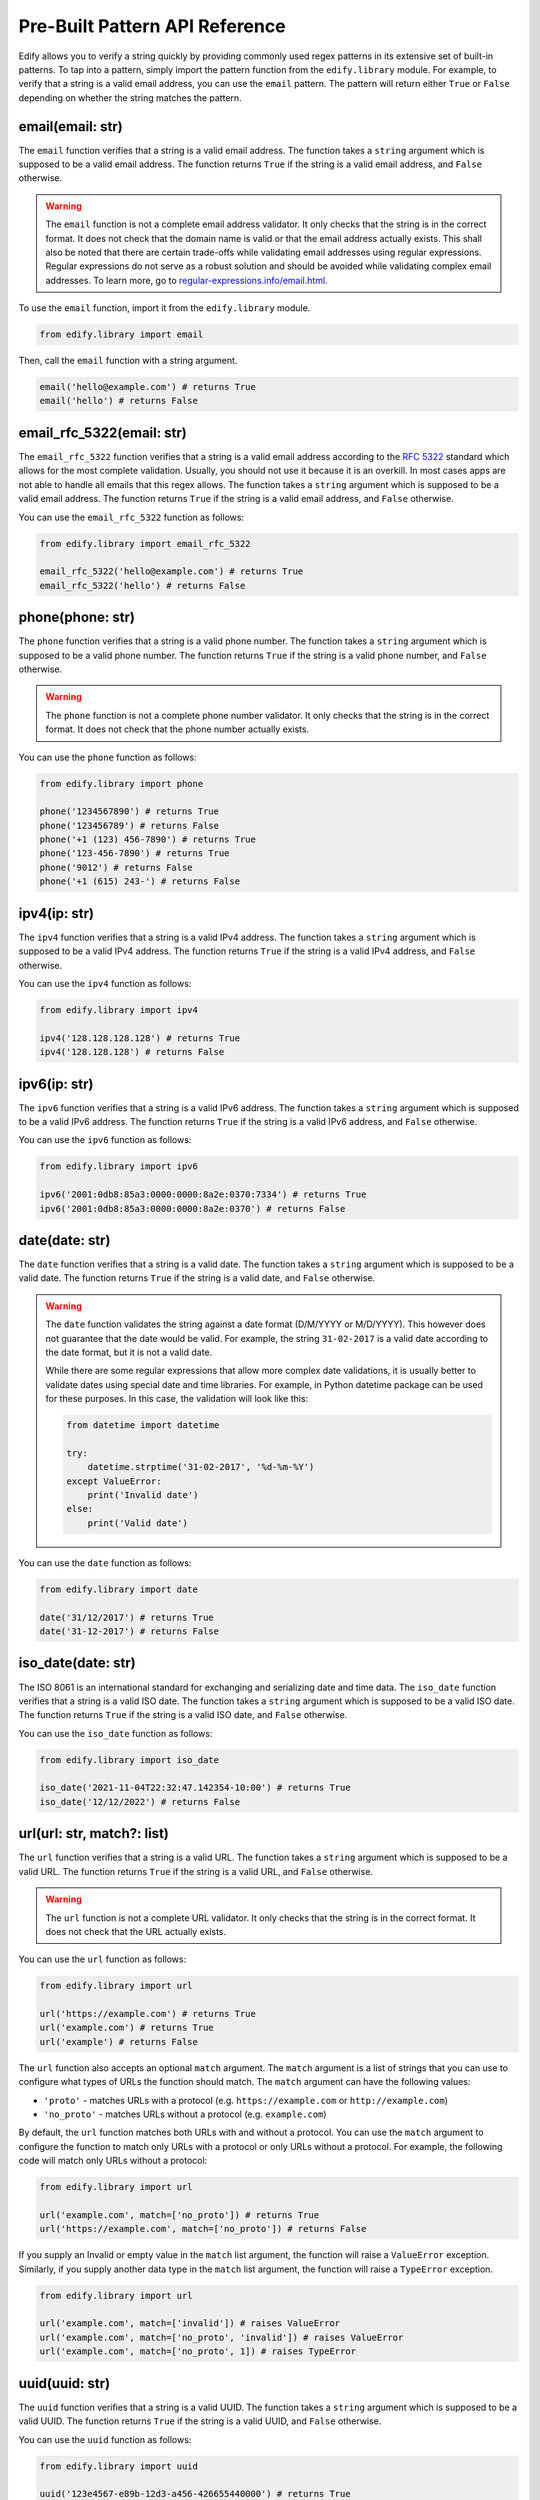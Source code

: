 .. |toggleStart| raw:: html

   <details>
   <summary style="font-size: 1.2rem; font-style: bold; cursor: pointer;">View Supported Locales</summary>

.. |toggleEnd| raw:: html

   </details>


Pre-Built Pattern API Reference
================================

Edify allows you to verify a string quickly by providing commonly used regex patterns in its extensive set of built-in patterns. To tap into a pattern, simply import the pattern function from the ``edify.library`` module. For example, to verify that a string is a valid email address, you can use the ``email`` pattern. The pattern will return either ``True`` or ``False`` depending on whether the string matches the pattern.

email(email: str)
-----------------

The ``email`` function verifies that a string is a valid email address. The function takes a ``string`` argument which is supposed to be a valid email address. The function returns ``True`` if the string is a valid email address, and ``False`` otherwise.

.. warning::

    The ``email`` function is not a complete email address validator. It only checks that the string is in the correct format. It does not check that the domain name is valid or that the email address actually exists. This shall also be noted that there are certain trade-offs while validating email addresses using regular expressions. Regular expressions do not serve as a robust solution and should be avoided while validating complex email addresses. To learn more, go to `regular-expressions.info/email.html <https://www.regular-expressions.info/email.html>`_.

To use the ``email`` function, import it from the ``edify.library`` module.

.. code-block:: python

    from edify.library import email

Then, call the ``email`` function with a string argument.

.. code-block:: python

    email('hello@example.com') # returns True
    email('hello') # returns False

email_rfc_5322(email: str)
--------------------------

The ``email_rfc_5322`` function verifies that a string is a valid email address according to the `RFC 5322 <https://tools.ietf.org/html/rfc5322>`_ standard which allows for the most complete validation. Usually, you should not use it because it is an overkill. In most cases apps are not able to handle all emails that this regex allows. The function takes a ``string`` argument which is supposed to be a valid email address. The function returns ``True`` if the string is a valid email address, and ``False`` otherwise.

You can use the ``email_rfc_5322`` function as follows:

.. code-block:: python

    from edify.library import email_rfc_5322

    email_rfc_5322('hello@example.com') # returns True
    email_rfc_5322('hello') # returns False

phone(phone: str)
-----------------

The ``phone`` function verifies that a string is a valid phone number. The function takes a ``string`` argument which is supposed to be a valid phone number. The function returns ``True`` if the string is a valid phone number, and ``False`` otherwise.

.. warning::

    The ``phone`` function is not a complete phone number validator. It only checks that the string is in the correct format. It does not check that the phone number actually exists.

You can use the ``phone`` function as follows:

.. code-block:: python

    from edify.library import phone

    phone('1234567890') # returns True
    phone('123456789') # returns False
    phone('+1 (123) 456-7890') # returns True
    phone('123-456-7890') # returns True
    phone('9012') # returns False
    phone('+1 (615) 243-') # returns False


ipv4(ip: str)
-------------

The ``ipv4`` function verifies that a string is a valid IPv4 address. The function takes a ``string`` argument which is supposed to be a valid IPv4 address. The function returns ``True`` if the string is a valid IPv4 address, and ``False`` otherwise.

You can use the ``ipv4`` function as follows:

.. code-block:: python

    from edify.library import ipv4

    ipv4('128.128.128.128') # returns True
    ipv4('128.128.128') # returns False


ipv6(ip: str)
-------------

The ``ipv6`` function verifies that a string is a valid IPv6 address. The function takes a ``string`` argument which is supposed to be a valid IPv6 address. The function returns ``True`` if the string is a valid IPv6 address, and ``False`` otherwise.

You can use the ``ipv6`` function as follows:

.. code-block:: python

    from edify.library import ipv6

    ipv6('2001:0db8:85a3:0000:0000:8a2e:0370:7334') # returns True
    ipv6('2001:0db8:85a3:0000:0000:8a2e:0370') # returns False

date(date: str)
---------------

The ``date`` function verifies that a string is a valid date. The function takes a ``string`` argument which is supposed to be a valid date. The function returns ``True`` if the string is a valid date, and ``False`` otherwise.

.. warning::
    The ``date`` function validates the string against a date format (D/M/YYYY or M/D/YYYY). This however does not guarantee that the date would be valid. For example, the string ``31-02-2017`` is a valid date according to the date format, but it is not a valid date.

    While there are some regular expressions that allow more complex date validations, it is usually better to validate dates using special date and time libraries. For example, in Python datetime package can be used for these purposes. In this case, the validation will look like this:

    .. code-block:: python

        from datetime import datetime

        try:
            datetime.strptime('31-02-2017', '%d-%m-%Y')
        except ValueError:
            print('Invalid date')
        else:
            print('Valid date')

You can use the ``date`` function as follows:

.. code-block:: python

    from edify.library import date

    date('31/12/2017') # returns True
    date('31-12-2017') # returns False

iso_date(date: str)
-------------------

The ISO 8061 is an international standard for exchanging and serializing date and time data. The ``iso_date`` function verifies that a string is a valid ISO date. The function takes a ``string`` argument which is supposed to be a valid ISO date. The function returns ``True`` if the string is a valid ISO date, and ``False`` otherwise.

You can use the ``iso_date`` function as follows:

.. code-block:: python

    from edify.library import iso_date

    iso_date('2021-11-04T22:32:47.142354-10:00') # returns True
    iso_date('12/12/2022') # returns False

url(url: str, match?: list)
---------------------------

The ``url`` function verifies that a string is a valid URL. The function takes a ``string`` argument which is supposed to be a valid URL. The function returns ``True`` if the string is a valid URL, and ``False`` otherwise.

.. warning::

    The ``url`` function is not a complete URL validator. It only checks that the string is in the correct format. It does not check that the URL actually exists.

You can use the ``url`` function as follows:

.. code-block:: python

    from edify.library import url

    url('https://example.com') # returns True
    url('example.com') # returns True
    url('example') # returns False

The ``url`` function also accepts an optional ``match`` argument. The ``match`` argument is a list of strings that you can use to configure what types of URLs the function should match. The ``match`` argument can have the following values:

* ``'proto'`` - matches URLs with a protocol (e.g. ``https://example.com`` or ``http://example.com``)
* ``'no_proto'`` - matches URLs without a protocol (e.g. ``example.com``)

By default, the ``url`` function matches both URLs with and without a protocol. You can use the ``match`` argument to configure the function to match only URLs with a protocol or only URLs without a protocol. For example, the following code will match only URLs without a protocol:

.. code-block:: python

    from edify.library import url

    url('example.com', match=['no_proto']) # returns True
    url('https://example.com', match=['no_proto']) # returns False

If you supply an Invalid or empty value in the ``match`` list argument, the function will raise a ``ValueError`` exception. Similarly, if you supply another data type in the ``match`` list argument, the function will raise a ``TypeError`` exception.

.. code-block:: python

    from edify.library import url

    url('example.com', match=['invalid']) # raises ValueError
    url('example.com', match=['no_proto', 'invalid']) # raises ValueError
    url('example.com', match=['no_proto', 1]) # raises TypeError

uuid(uuid: str)
---------------

The ``uuid`` function verifies that a string is a valid UUID. The function takes a ``string`` argument which is supposed to be a valid UUID. The function returns ``True`` if the string is a valid UUID, and ``False`` otherwise.

You can use the ``uuid`` function as follows:

.. code-block:: python

    from edify.library import uuid

    uuid('123e4567-e89b-12d3-a456-426655440000') # returns True
    uuid('123e4567-e') # returns False

zip(zip: str, locale?: str)
---------------------------

The ``zip`` function verifies that a string is a valid ZIP code. The function takes a ``string`` argument which is supposed to be a valid ZIP code. The function returns ``True`` if the string is a valid ZIP code, and ``False`` otherwise.

The ``zip`` function also accepts an optional ``locale`` argument. The ``locale`` argument is a string that you can use to configure what types of ZIP codes the function should match. You can view the ``locale`` argument values below.

|toggleStart|

.. list-table::
  :header-rows: 1

  * - Country
    - Locale

  * - Afghanistan
    - AF

  * - Albania
    - AL

  * - Algeria
    - DZ

  * - American Samoa
    - AS

  * - Andorra
    - AD

  * - Angola
    - AO

  * - Anguilla
    - AI

  * - Antigua and Barbuda
    - AG

  * - Argentina
    - AR

  * - Armenia
    - AM

  * - Aruba
    - AW

  * - Australia
    - AU

  * - Austria
    - AT

  * - Azerbaijan
    - AZ

  * - Bahamas
    - BS

  * - Bahrain
    - BH

  * - Bangladesh
    - BD

  * - Barbados
    - BB

  * - Belarus
    - BY

  * - Belgium
    - BE

  * - Belize
    - BZ

  * - Benin
    - BJ

  * - Bermuda
    - BM

  * - Bhutan
    - BT

  * - Bolivia
    - BO

  * - Bonaire
    - BQ

  * - Bosnia and Herzegovina
    - BA

  * - Botswana
    - BW

  * - Brazil
    - BR

  * - Brunei
    - BN

  * - Bulgaria
    - BG

  * - Burkina Faso
    - BF

  * - Burundi
    - BI

  * - Cambodia
    - KH

  * - Cameroon
    - CM

  * - Canada
    - CA

  * - Canary Islands
    - CI

  * - Cape Verde
    - CV

  * - Cayman Islands
    - KY

  * - Central African Republic
    - CF

  * - Chad
    - TD

  * - Channel Islands
    - CI

  * - Chile
    - CL

  * - China, People's Republic
    - CN

  * - Colombia
    - CO

  * - Comoros
    - KM

  * - Congo
    - CG

  * - Congo, The Democratic Republic of
    - CD

  * - Cook Islands
    - CK

  * - Costa Rica
    - CR

  * - Côte d'Ivoire
    - CI

  * - Croatia
    - HR

  * - Cuba
    - CU

  * - Curacao
    - CW

  * - Cyprus
    - CY

  * - Czech Republic
    - CZ

  * - Denmark
    - DK

  * - Djibouti
    - DJ

  * - Dominica
    - DM

  * - Dominican Republic
    - DO

  * - East Timor
    - TL

  * - Ecuador
    - EC

  * - Egypt
    - EG

  * - El Salvador
    - SV

  * - Eritrea
    - ER

  * - Estonia
    - EE

  * - Ethiopia
    - ET

  * - Falkland Islands
    - FK

  * - Faroe Islands
    - FO

  * - Fiji
    - FJ

  * - Finland
    - FI

  * - France
    - FR

  * - French Polynesia
    - PF

  * - Gabon
    - GA

  * - Gambia
    - GM

  * - Georgia
    - GE

  * - Germany
    - DE

  * - Ghana
    - GH

  * - Gibraltar
    - GI

  * - Greece
    - GR

  * - Greenland
    - GL

  * - Grenada
    - GD

  * - Guadeloupe
    - GP

  * - Guam
    - GU

  * - Guatemala
    - GT

  * - Guernsey
    - GG

  * - Guinea-Bissau
    - GW

  * - Guinea-Equatorial
    - GQ

  * - Guinea Republic
    - GN

  * - Guyana (British)
    - GY

  * - Guyana (French)
    - GF

  * - Haiti
    - HT

  * - Honduras
    - HN

  * - Hong Kong
    - HK

  * - Hungary
    - HU

  * - Iceland
    - IS

  * - India
    - IN

  * - Indonesia
    - ID

  * - Iran
    - IR

  * - Iraq
    - IQ

  * - Ireland, Republic of
    - IE

  * - Islas Malvinas
    - FK

  * - Israel
    - IL

  * - Italy
    - IT

  * - Ivory Coast
    - CI

  * - Jamaica
    - JM

  * - Japan
    - JP

  * - Jersey
    - JE

  * - Jordan
    - JO

  * - Kazakhstan
    - KZ

  * - Kenya
    - KE

  * - Kiribati
    - KI

  * - Korea, Republic of
    - KR

  * - Korea, The D.P.R of
    - KP

  * - Kosovo
    - XK

  * - Kuwait
    - KW

  * - Kyrgyzstan
    - KG

  * - Laos
    - LA

  * - Latvia
    - LV

  * - Lebanon
    - LB

  * - Lesotho
    - LS

  * - Liberia
    - LR

  * - Libya
    - LY

  * - Liechtenstein
    - LI

  * - Lithuania
    - LT

  * - Luxembourg
    - LU

  * - Macau
    - MO

  * - Macedonia, Republic of
    - MK

  * - Madagascar
    - MG

  * - Malawi
    - MW

  * - Malaysia
    - MY

  * - Maldives
    - MV

  * - Mali
    - ML

  * - Malta
    - MT

  * - Marshall Islands
    - MH

  * - Martinique
    - MQ

  * - Mauritania
    - MR

  * - Mauritius
    - MU

  * - Mayotte
    - YT

  * - Mexico
    - MX

  * - Moldova, Republic of
    - MD

  * - Monaco
    - MC

  * - Mongolia
    - MN

  * - Montenegro
    - ME

  * - Montserrat
    - MS

  * - Morocco
    - MA

  * - Mozambique
    - MZ

  * - Myanmar
    - MM

  * - Namibia
    - NA

  * - Nauru
    - NR

  * - Nepal
    - NP

  * - Netherlands
    - NL

  * - New Caledonia
    - NC

  * - New Zealand
    - NZ

  * - Nicaragua
    - NI

  * - Niger
    - NE

  * - Nigeria
    - NG

  * - Niue
    - NU

  * - Northern Mariana Islands
    - MP

  * - Norway
    - NO

  * - Oman
    - OM

  * - Pakistan
    - PK

  * - Palau
    - PW

  * - Panama
    - PA

  * - Papua New Guinea
    - PG

  * - Paraguay
    - PY

  * - Peru
    - PE

  * - Philippines
    - PH

  * - Poland
    - PL

  * - Portugal
    - PT

  * - Puerto Rico
    - PR

  * - Qatar
    - QA

  * - Réunion
    - RE

  * - Romania
    - RO

  * - Russian Federation
    - RU

  * - Rwanda
    - RW

  * - Saipan
    - MP

  * - Samoa
    - WS

  * - Sao Tome and Principe
    - ST

  * - Saudi Arabia
    - SA

  * - Senegal
    - SN

  * - Serbia
    - RS

  * - Seychelles
    - SC

  * - Sierra Leone
    - SL

  * - Singapore
    - SG

  * - Slovakia
    - SK

  * - Slovenia
    - SI

  * - Solomon Islands
    - SB

  * - Somalia
    - SO

  * - South Africa
    - ZA

  * - South Sudan
    - SS

  * - Spain
    - ES

  * - Sri Lanka
    - LK

  * - St. Barthélemy
    - BL

  * - St. Croix
    - VI

  * - St. Eustatius
    - SE

  * - St. Helena
    - SH

  * - St. John
    - AG

  * - St. Kitts and Nevis
    - KN

  * - St. Lucia
    - LC

  * - St. Maarten
    - SX

  * - St. Thomas
    - VI

  * - St. Vincent and the Grenadines
    - VC

  * - Sudan
    - SD

  * - Suriname
    - SR

  * - Swaziland
    - SZ

  * - Sweden
    - SE

  * - Switzerland
    - CH

  * - Syria
    - SY

  * - Tahiti
    - PF

  * - Taiwan
    - TW

  * - Tanzania
    - TZ

  * - Thailand
    - TH

  * - Togo
    - TG

  * - Tonga
    - TO

  * - Tortola
    - VG

  * - Trinidad and Tobago
    - TT

  * - Tunisia
    - TN

  * - Turkey
    - TR

  * - Turkmenistan
    - TM

  * - Turks and Caicos Islands
    - TC

  * - Tuvalu
    - TV

  * - Uganda
    - UG

  * - Ukraine
    - UA

  * - United Arab Emirates
    - AE

  * - United Kingdom
    - GB

  * - United States of America
    - US

  * - Uruguay
    - UY

  * - Uzbekistan
    - UZ

  * - Vanuatu
    - VU

  * - Venezuela
    - VE

  * - Vietnam
    - VN

  * - Virgin Islands (British)
    - VG

  * - Virgin Islands (US)
    - VI

  * - Yemen
    - YE

  * - Zambia
    - ZM

  * - Zimbabwe
    - ZW

|toggleEnd|

By default, the ``zip`` function matches ZIP codes for "US". Here's an example of how to use the ``zip`` function to match ZIP codes:

.. code-block:: python

    from edify.library import zip

    zip('12345') # returns True
    zip('1234') # returns False
    zip('12345', locale='US') # returns True
    zip('12345-1234') # returns True
    zip('12345-1234', locale='US') # returns True
    zip('123456', locale='IN') # returns True

If you supply an Invalid or empty value in the ``locale`` argument, the function will raise a ``ValueError`` exception. Similarly, if you supply another data type in the ``locale`` argument, the function will raise a ``TypeError`` exception.


guid(guid: str)
---------------

The ``guid`` function validates a GUID (Globally Unique Identifier) string. The function returns ``True`` if the string is a valid GUID, and ``False`` otherwise.

Here's an example of how to use the ``guid`` function:

.. code-block:: python
    from edify.library import guid

    guid('6ba7b810-9dad-11d1-80b4-00c04fd430c8') # returns True
    guid('{51d52cf1-83c9-4f02-b117-703ecb728b74}') # returns True
    guid('{51d52cf1-83c9-4f02-b117-703ecb728-b74}') # returns False

password(password: str, min_length?: int, max_length?: int, min_upper?: int, min_lower?: int, min_digit?: int, min_special?: int, special_chars?: str)
------------------------------------------------------------------------------------------------------------------------------------------------------------

The ``password`` function validates a password string. The function returns ``True`` if the string is a valid password, and ``False`` otherwise.

The ``password`` function takes the following arguments:

  * ``password``: The password string to validate.
  * ``min_length``: The minimum length of the password. The default value is 8.
  * ``max_length``: The maximum length of the password. The default value is 64.
  * ``min_upper``: The minimum number of uppercase characters in the password. The default value is 1.
  * ``min_lower``: The minimum number of lowercase characters in the password. The default value is 1.
  * ``min_digit``: The minimum number of digits in the password. The default value is 1.
  * ``min_special``: The minimum number of special characters in the password. The default value is 1.
  * ``special_chars``: The special characters to use in the password. The default value is ``!@#$%^&*()_+-=[]{}|;':\",./<>?``.

Here's an example of how to use the ``password`` function:

.. code-block:: python

    from edify.library import password

    password('password') # returns False
    password("Password123!") # returns True
    password("Password123!", max_length=8) # returns False
    password("Password123!", min_upper=2) # returns False
    password("password", min_upper=0, min_digit=0, min_special=0) # returns True
    password("pass@#1", min_special=1, special_chars="!", min_digit=0, min_upper=0, min_length=4) # returns False

